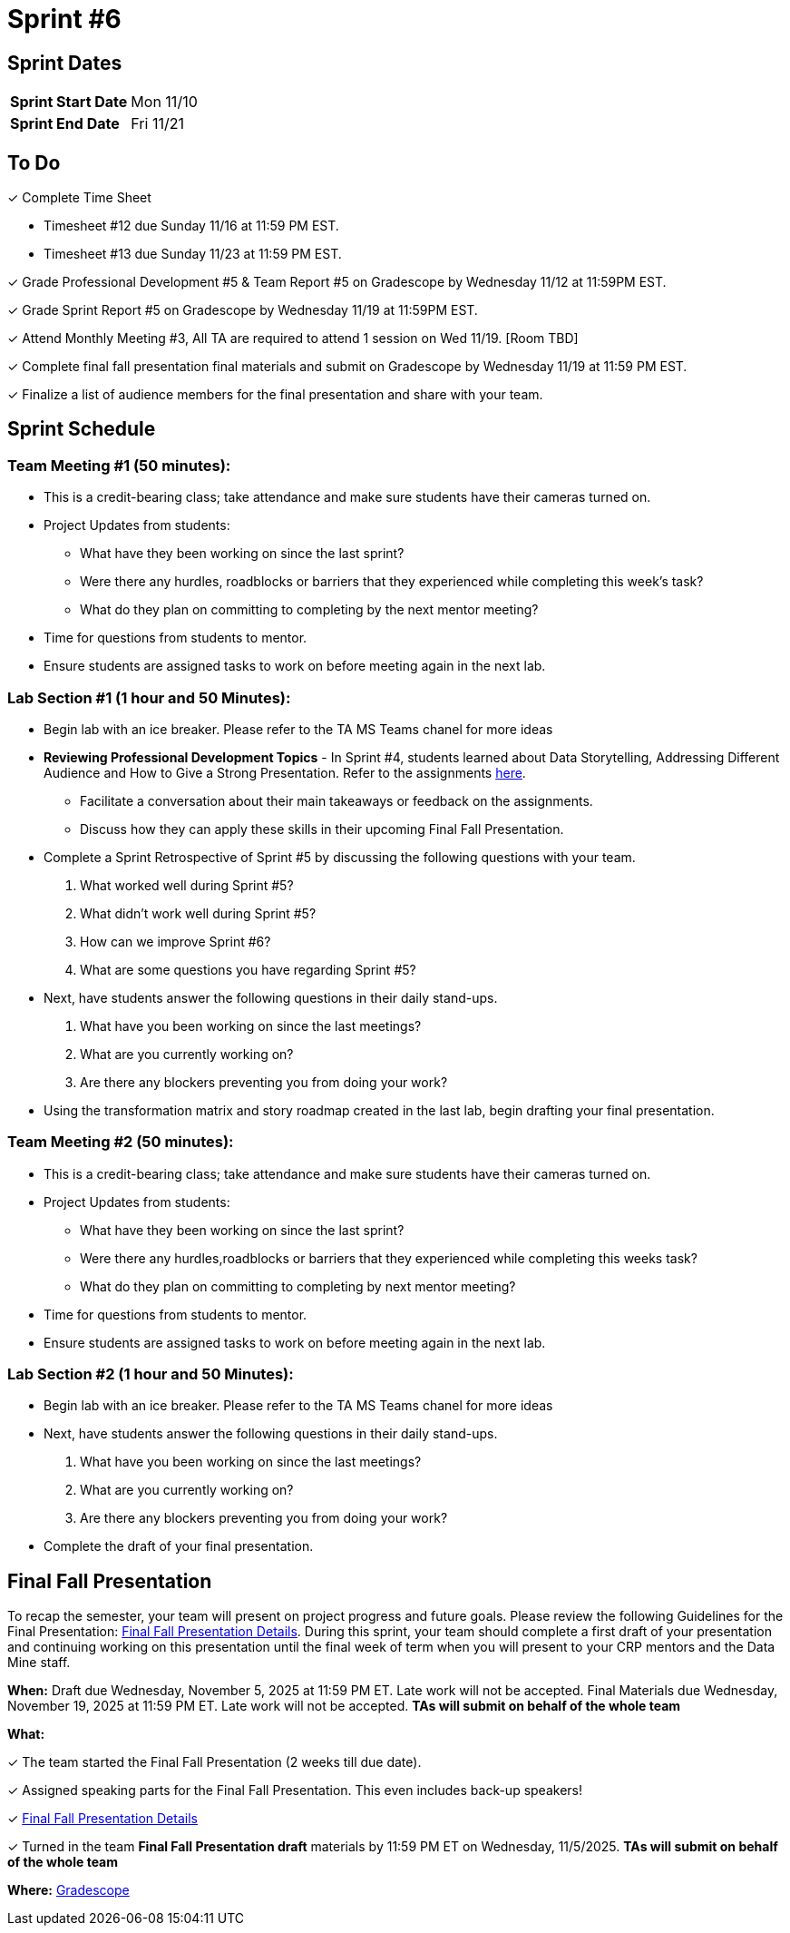 = Sprint #6


== Sprint Dates

[cols="<.^1,^.^1"]
|===

|*Sprint Start Date*
|Mon 11/10

|*Sprint End Date*
|Fri 11/21

|===

== To Do

&#10003; Complete Time Sheet

* Timesheet #12 due Sunday 11/16 at 11:59 PM EST.

* Timesheet #13 due Sunday 11/23 at 11:59 PM EST.

&#10003; Grade Professional Development #5 & Team Report #5 on Gradescope by Wednesday 11/12 at 11:59PM EST.

&#10003; Grade Sprint Report #5 on Gradescope by Wednesday 11/19 at 11:59PM EST.

&#10003; Attend Monthly Meeting #3, All TA are required to attend 1 session on Wed 11/19. [Room TBD]

&#10003; Complete final fall presentation final materials and submit on Gradescope by Wednesday 11/19 at 11:59 PM EST.

&#10003; Finalize a list of audience members for the final presentation and share with your team. 

== Sprint Schedule

=== Team Meeting #1 (50 minutes):

* This is a credit-bearing class; take attendance and make sure students have their cameras turned on.

* Project Updates from students:
** What have they been working on since the last sprint?
** Were there any hurdles, roadblocks or barriers that they experienced while completing this week's task?
** What do they plan on committing to completing by the next mentor meeting?
* Time for questions from students to mentor.

* Ensure students are assigned tasks to work on before meeting again in the next lab.


=== Lab Section #1 (1 hour and 50 Minutes):

* Begin lab with an ice breaker. Please refer to the TA MS Teams chanel for more ideas 

* **Reviewing Professional Development Topics** - In Sprint #4, students learned about Data Storytelling, Addressing Different Audience and How to Give a Strong Presentation.  Refer to the assignments xref:students:fall2025/sprint4.adoc[here].
** Facilitate a conversation about their main takeaways or feedback on the assignments.
** Discuss how they can apply these skills in their upcoming Final Fall Presentation.

* Complete a Sprint Retrospective of Sprint #5 by discussing the following questions with your team. 
1. What worked well during Sprint #5?

2. What didn't work well during Sprint #5? 

3. How can we improve Sprint #6? 

4. What are some questions you have regarding Sprint #5? 

* Next, have students answer the following questions in their daily stand-ups.

1. What have you been working on since the last meetings? 

2. What are you currently working on? 

3. Are there any blockers preventing you from doing your work? 

* Using the transformation matrix and story roadmap created in the last lab, begin drafting your final presentation. 

=== Team Meeting #2 (50 minutes):

* This is a credit-bearing class; take attendance and make sure students have their cameras turned on.

* Project Updates from students:
** What have they been working on since the last sprint?
** Were there any hurdles,roadblocks or barriers that they experienced while completing this weeks task?
** What do they plan on committing to completing by next mentor meeting?
* Time for questions from students to mentor.

* Ensure students are assigned tasks to work on before meeting again in the next lab.

=== Lab Section #2 (1 hour and 50 Minutes):

* Begin lab with an ice breaker. Please refer to the TA MS Teams chanel for more ideas 

* Next, have students answer the following questions in their daily stand-ups.

1. What have you been working on since the last meetings? 

2. What are you currently working on? 

3. Are there any blockers preventing you from doing your work? 

* Complete the draft of your final presentation. 

== Final Fall Presentation

To recap the semester, your team will present on project progress and future goals. Please review the following Guidelines for the Final Presentation: xref:fall2025/final_presentation.adoc[Final Fall Presentation Details]. During this sprint, your team should complete a first draft of your presentation and continuing working on this presentation until the final week of term when you will present to your CRP mentors and the Data Mine staff.

*When:* Draft due Wednesday, November 5, 2025 at 11:59 PM ET. Late work will not be accepted. Final Materials due Wednesday, November 19, 2025 at 11:59 PM ET. Late work will not be accepted. *TAs will submit on behalf of the whole team*

*What:* 

&#10003; The team started the Final Fall Presentation (2 weeks till due date).

&#10003; Assigned speaking parts for the Final Fall Presentation. This even includes back-up speakers! 

&#10003; xref:fall2025/final_presentation.adoc[Final Fall Presentation Details]

&#10003; Turned in the team *Final Fall Presentation draft* materials by 11:59 PM ET on Wednesday, 11/5/2025. *TAs will submit on behalf of the whole team*

*Where:* link:https://www.gradescope.com/[Gradescope]